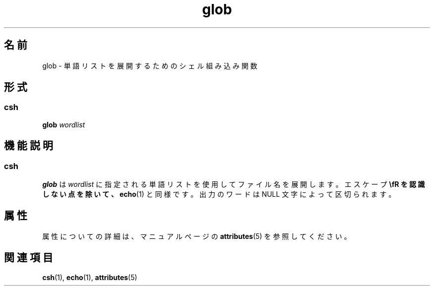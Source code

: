 '\" te
.\"  Copyright 1989 AT&T Copyright (c) 1994 Sun Microsystems, Inc. - All Rights Reserved.
.TH glob 1 "1994 年 4 月 15 日" "SunOS 5.11" "ユーザーコマンド"
.SH 名前
glob \- 単語リストを展開するためのシェル組み込み関数
.SH 形式
.SS "csh"
.LP
.nf
\fBglob\fR \fIwordlist\fR
.fi

.SH 機能説明
.SS "csh"
.sp
.LP
\fBglob\fR は \fIwordlist\fR に指定される単語リストを使用してファイル名を展開します。エスケープ \fB\\fR を認識しない点を除いて、\fBecho\fR(1) と同様です。出力のワードは NULL 文字によって区切られます。
.SH 属性
.sp
.LP
属性についての詳細は、マニュアルページの \fBattributes\fR(5) を参照してください。
.sp

.sp
.TS
tab() box;
cw(2.75i) |cw(2.75i) 
lw(2.75i) |lw(2.75i) 
.
属性タイプ属性値
_
使用条件system/core-os
.TE

.SH 関連項目
.sp
.LP
\fBcsh\fR(1), \fBecho\fR(1), \fBattributes\fR(5)
